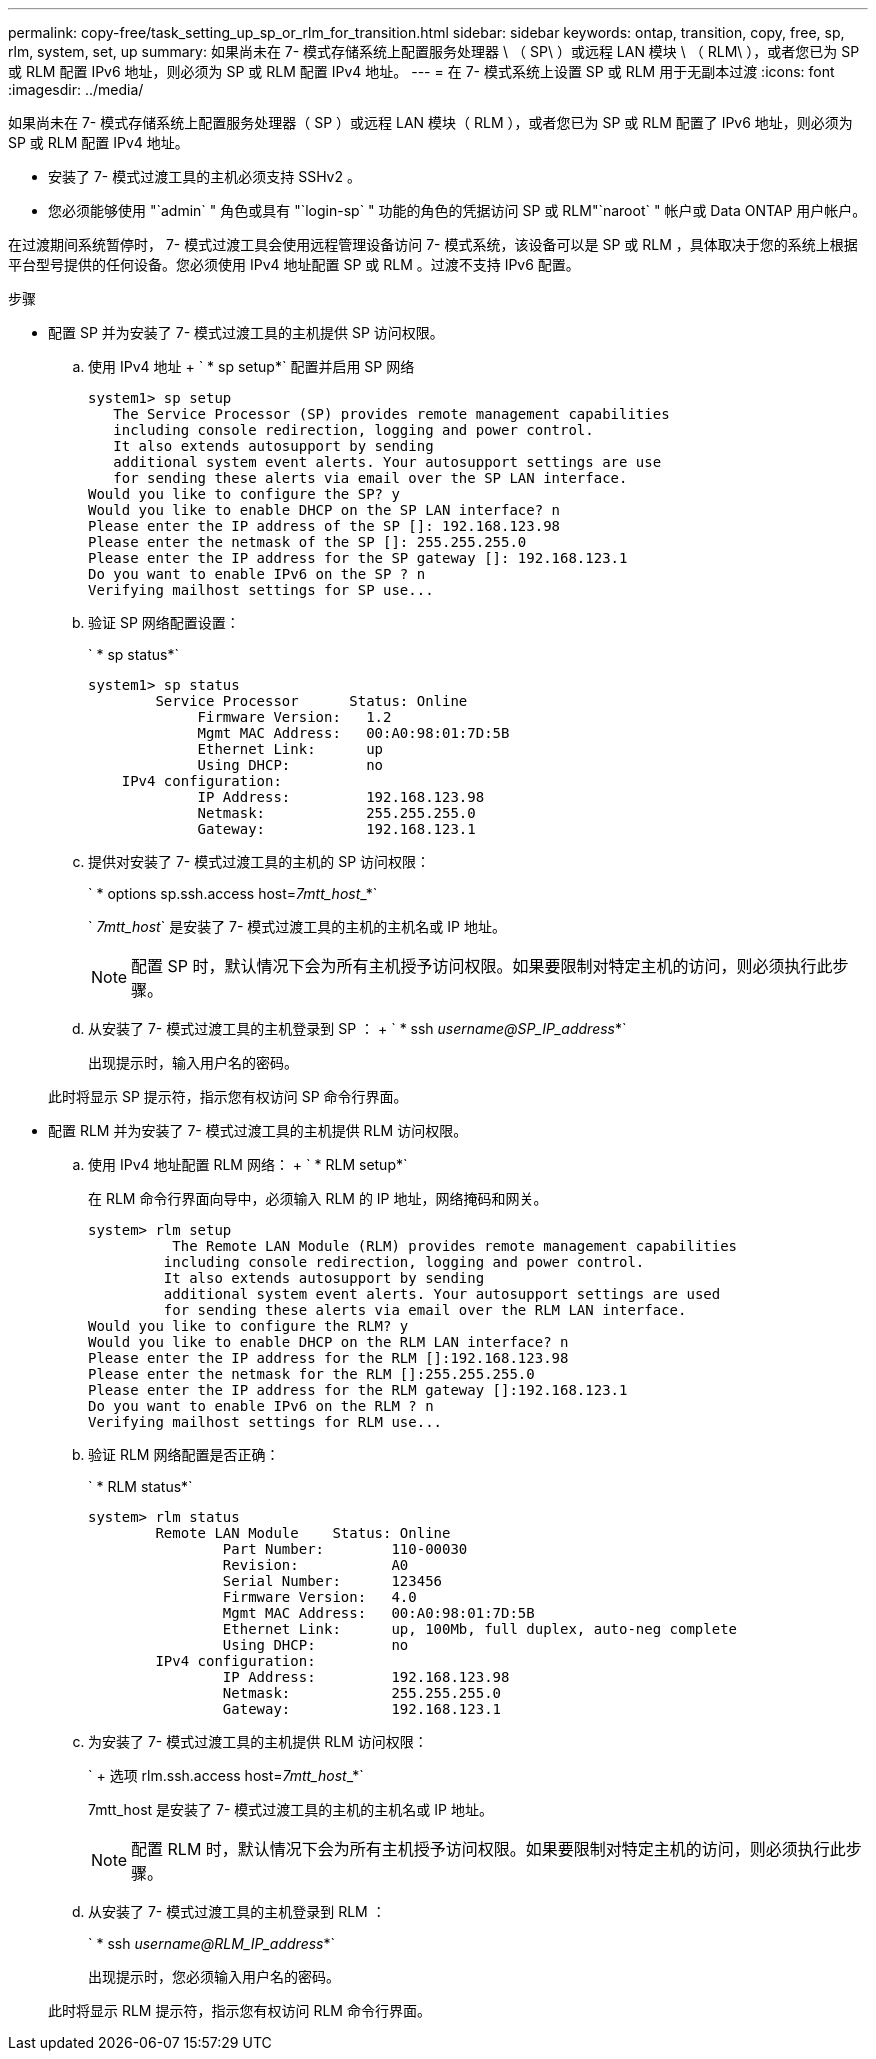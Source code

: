 ---
permalink: copy-free/task_setting_up_sp_or_rlm_for_transition.html 
sidebar: sidebar 
keywords: ontap, transition, copy, free, sp, rlm, system, set, up 
summary: 如果尚未在 7- 模式存储系统上配置服务处理器 \ （ SP\ ）或远程 LAN 模块 \ （ RLM\ ），或者您已为 SP 或 RLM 配置 IPv6 地址，则必须为 SP 或 RLM 配置 IPv4 地址。 
---
= 在 7- 模式系统上设置 SP 或 RLM 用于无副本过渡
:icons: font
:imagesdir: ../media/


[role="lead"]
如果尚未在 7- 模式存储系统上配置服务处理器（ SP ）或远程 LAN 模块（ RLM ），或者您已为 SP 或 RLM 配置了 IPv6 地址，则必须为 SP 或 RLM 配置 IPv4 地址。

* 安装了 7- 模式过渡工具的主机必须支持 SSHv2 。
* 您必须能够使用 "`admin` " 角色或具有 "`login-sp` " 功能的角色的凭据访问 SP 或 RLM"`naroot` " 帐户或 Data ONTAP 用户帐户。


在过渡期间系统暂停时， 7- 模式过渡工具会使用远程管理设备访问 7- 模式系统，该设备可以是 SP 或 RLM ，具体取决于您的系统上根据平台型号提供的任何设备。您必须使用 IPv4 地址配置 SP 或 RLM 。过渡不支持 IPv6 配置。

.步骤
* 配置 SP 并为安装了 7- 模式过渡工具的主机提供 SP 访问权限。
+
.. 使用 IPv4 地址 + ` * sp setup*` 配置并启用 SP 网络
+
[listing]
----
system1> sp setup
   The Service Processor (SP) provides remote management capabilities
   including console redirection, logging and power control.
   It also extends autosupport by sending
   additional system event alerts. Your autosupport settings are use
   for sending these alerts via email over the SP LAN interface.
Would you like to configure the SP? y
Would you like to enable DHCP on the SP LAN interface? n
Please enter the IP address of the SP []: 192.168.123.98
Please enter the netmask of the SP []: 255.255.255.0
Please enter the IP address for the SP gateway []: 192.168.123.1
Do you want to enable IPv6 on the SP ? n
Verifying mailhost settings for SP use...
----
.. 验证 SP 网络配置设置：
+
` * sp status*`

+
[listing]
----
system1> sp status
        Service Processor      Status: Online
             Firmware Version:   1.2
             Mgmt MAC Address:   00:A0:98:01:7D:5B
             Ethernet Link:      up
             Using DHCP:         no
    IPv4 configuration:
             IP Address:         192.168.123.98
             Netmask:            255.255.255.0
             Gateway:            192.168.123.1
----
.. 提供对安装了 7- 模式过渡工具的主机的 SP 访问权限：
+
` * options sp.ssh.access host=__7mtt_host___*`

+
` _7mtt_host_` 是安装了 7- 模式过渡工具的主机的主机名或 IP 地址。

+

NOTE: 配置 SP 时，默认情况下会为所有主机授予访问权限。如果要限制对特定主机的访问，则必须执行此步骤。

.. 从安装了 7- 模式过渡工具的主机登录到 SP ： + ` * ssh _username@SP_IP_address_*`
+
出现提示时，输入用户名的密码。

+
此时将显示 SP 提示符，指示您有权访问 SP 命令行界面。



* 配置 RLM 并为安装了 7- 模式过渡工具的主机提供 RLM 访问权限。
+
.. 使用 IPv4 地址配置 RLM 网络： + ` * RLM setup*`
+
在 RLM 命令行界面向导中，必须输入 RLM 的 IP 地址，网络掩码和网关。

+
[listing]
----
system> rlm setup
	  The Remote LAN Module (RLM) provides remote management capabilities
 	 including console redirection, logging and power control.
 	 It also extends autosupport by sending
 	 additional system event alerts. Your autosupport settings are used
 	 for sending these alerts via email over the RLM LAN interface.
Would you like to configure the RLM? y
Would you like to enable DHCP on the RLM LAN interface? n
Please enter the IP address for the RLM []:192.168.123.98
Please enter the netmask for the RLM []:255.255.255.0
Please enter the IP address for the RLM gateway []:192.168.123.1
Do you want to enable IPv6 on the RLM ? n
Verifying mailhost settings for RLM use...
----
.. 验证 RLM 网络配置是否正确：
+
` * RLM status*`

+
[listing]
----
system> rlm status
	Remote LAN Module    Status: Online
		Part Number:        110-00030
		Revision:           A0
		Serial Number:      123456
		Firmware Version:   4.0
		Mgmt MAC Address:   00:A0:98:01:7D:5B
		Ethernet Link:      up, 100Mb, full duplex, auto-neg complete
		Using DHCP:         no
	IPv4 configuration:
		IP Address:         192.168.123.98
		Netmask:            255.255.255.0
		Gateway:            192.168.123.1
----
.. 为安装了 7- 模式过渡工具的主机提供 RLM 访问权限：
+
` + 选项 rlm.ssh.access host=__7mtt_host___*`

+
7mtt_host 是安装了 7- 模式过渡工具的主机的主机名或 IP 地址。

+

NOTE: 配置 RLM 时，默认情况下会为所有主机授予访问权限。如果要限制对特定主机的访问，则必须执行此步骤。

.. 从安装了 7- 模式过渡工具的主机登录到 RLM ：
+
` * ssh _username@RLM_IP_address_*`

+
出现提示时，您必须输入用户名的密码。

+
此时将显示 RLM 提示符，指示您有权访问 RLM 命令行界面。




